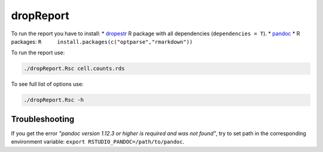 dropReport
----------

To run the report you have to install: \*
`dropestr <#dropestr-package>`__ R package with all dependencies
(``dependencies = T``). \*
`pandoc <https://pandoc.org/installing.html>`__ \* R packages:
``R     install.packages(c("optparse","rmarkdown"))``

To run the report use:

.. code:: bash

    ./dropReport.Rsc cell.counts.rds

To see full list of options use:

.. code:: bash

    ./dropReport.Rsc -h

Troubleshooting
~~~~~~~~~~~~~~~

If you get the error *"pandoc version 1.12.3 or higher is required and
was not found"*, try to set path in the corresponding environment
variable: ``export RSTUDIO_PANDOC=/path/to/pandoc``.
